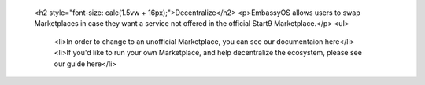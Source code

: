                   <h2 style="font-size: calc(1.5vw + 16px);">Decentralize</h2>
                  <p>EmbassyOS allows users to swap Marketplaces in case they want a service not offered in the official Start9 Marketplace.</p>
                  <ul>
                    <li>In order to change to an unofficial Marketplace, you can see our documentaion here</li>
                    <li>If you'd like to run your own Marketplace, and help decentralize the ecosystem, please see our guide here</li>